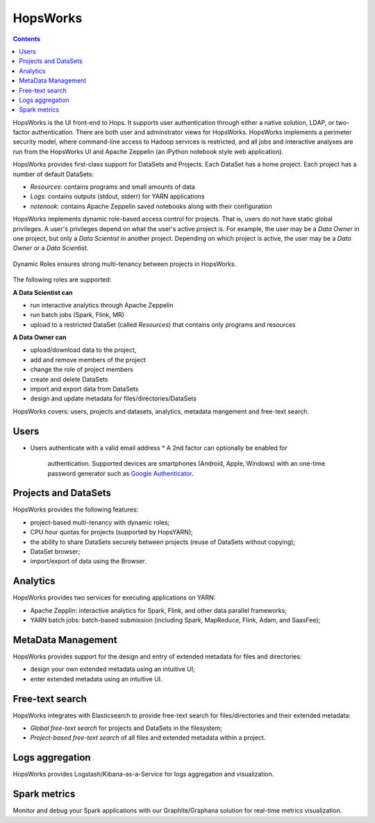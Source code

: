 ===========================
HopsWorks
===========================

.. contents:: Contents
   :local:
   :depth: 2

HopsWorks is the UI front-end to Hops. It supports user authentication through either a native solution, LDAP, or two-factor authentication. There are both user and adminstrator views for HopsWorks.
HopsWorks implements a perimeter security model, where command-line access to Hadoop services is restricted, and all jobs and interactive analyses are run from the HopsWorks UI and Apache Zeppelin (an iPython notebook style web application).

HopsWorks provides first-class support for DataSets and Projects. Each DataSet has a home project. Each project has a number of default DataSets:

-  *Resources*: contains programs and small amounts of data
-  *Logs*: contains outputs (stdout, stderr) for YARN applications
-  *notenook*: contains Apache Zeppelin saved notebooks along with
   their configuration


HopsWorks implements dynamic role-based access control for projects. That is, users do not have static global privileges. A user's privileges depend on what the user's active project is. For example, the user may be a *Data Owner* in one project, but only a *Data Scientist* in another project. Depending on which project is active, the user may be a *Data Owner* or a *Data Scientist*.

.. figure:: ../imgs/dynamic_roles.png
   :alt: Dynamic Roles ensures strong multi-tenancy in HopsWorks
   :scale: 60
   :figclass: align-center

   Dynamic Roles ensures strong multi-tenancy between projects in HopsWorks.

The following roles are supported:

**A Data Scientist can**

* run interactive analytics through Apache Zeppelin
* run batch jobs (Spark, Flink, MR)
* upload to a restricted DataSet (called *Resources*) that contains only programs and resources

**A Data Owner can**

* upload/download data to the project,
* add and remove members of the project
* change the role of project members
* create and delete DataSets
* import and export data from DataSets
* design and update metadata for files/directories/DataSets


..  HopsWorks is built on a number of services, illustrated below:
..  HopsWorks Layered Architecture.


HopsWorks covers: users, projects and datasets, analytics, metadata mangement and free-text search.

Users
-----

* Users authenticate with a valid email address
  * A 2nd factor can optionally be enabled for
    authentication. Supported devices are smartphones (Android, Apple,
    Windows) with an one-time password generator such as `Google Authenticator`_.


.. _Google Authenticator: https://support.google.com/accounts/answer/1066447?hl=en

Projects and DataSets
---------------------

HopsWorks provides the following features:

* project-based multi-tenancy with dynamic roles;
* CPU hour quotas for projects (supported by HopsYARN);
* the ability to share DataSets securely between projects (reuse of DataSets without copying);
* DataSet browser;
* import/export of data using the Browser.

Analytics
---------

HopsWorks provides two services for executing applications on YARN:

* Apache Zepplin: interactive analytics for Spark, Flink, and other data parallel frameworks;
* YARN batch jobs: batch-based submission (including Spark, MapReduce, Flink, Adam, and SaasFee);

MetaData Management
-------------------

HopsWorks provides support for the design and entry of extended metadata for files and directories:

* design your own extended metadata using an intuitive UI;
* enter extended metadata using an intuitive UI.

Free-text search
----------------

HopsWorks integrates with Elasticsearch to provide free-text search for files/directories and their extended metadata:

* `Global free-text search` for projects and DataSets in the filesystem;
* `Project-based free-text search` of all files and extended metadata within a project.


Logs aggregation
----------------

HopsWorks provides Logstash/Kibana-as-a-Service for logs aggregation
and visualization.

Spark metrics
-------------

Monitor and debug your Spark applications with our Graphite/Graphana
solution for real-time metrics visualization.
